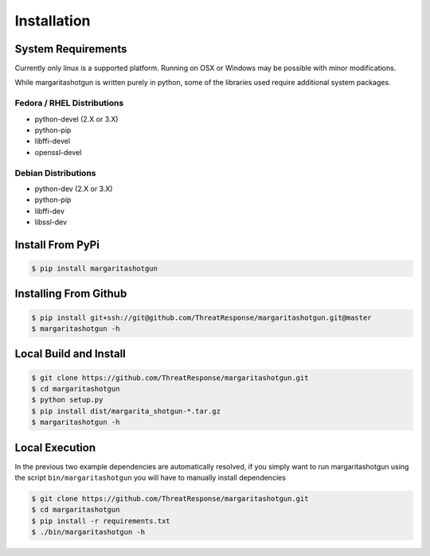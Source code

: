 
============
Installation
============

System Requirements
*******************

Currently only linux is a supported platform.  Running on OSX or Windows may be possible with minor modifications.

While margaritashotgun is written purely in python, some of the libraries used require additional system packages.

Fedora / RHEL Distributions
---------------------------

* python-devel (2.X or 3.X)
* python-pip
* libffi-devel
* openssl-devel

Debian Distributions
--------------------

* python-dev (2.X or 3.X)
* python-pip
* libffi-dev
* libssl-dev

Install From PyPi
*****************

.. code-block:: bash

   $ pip install margaritashotgun


Installing From Github
**********************

.. code-block:: bash

   $ pip install git+ssh://git@github.com/ThreatResponse/margaritashotgun.git@master
   $ margaritashotgun -h

Local Build and Install
***********************


.. code-block:: bash

   $ git clone https://github.com/ThreatResponse/margaritashotgun.git
   $ cd margaritashotgun
   $ python setup.py
   $ pip install dist/margarita_shotgun-*.tar.gz
   $ margaritashotgun -h

Local Execution
***************

In the previous two example dependencies are automatically resolved, if you simply want to run margaritashotgun using the script ``bin/margaritashotgun`` you will have to manually install dependencies

.. code-block:: bash

   $ git clone https://github.com/ThreatResponse/margaritashotgun.git
   $ cd margaritashotgun
   $ pip install -r requirements.txt
   $ ./bin/margaritashotgun -h

